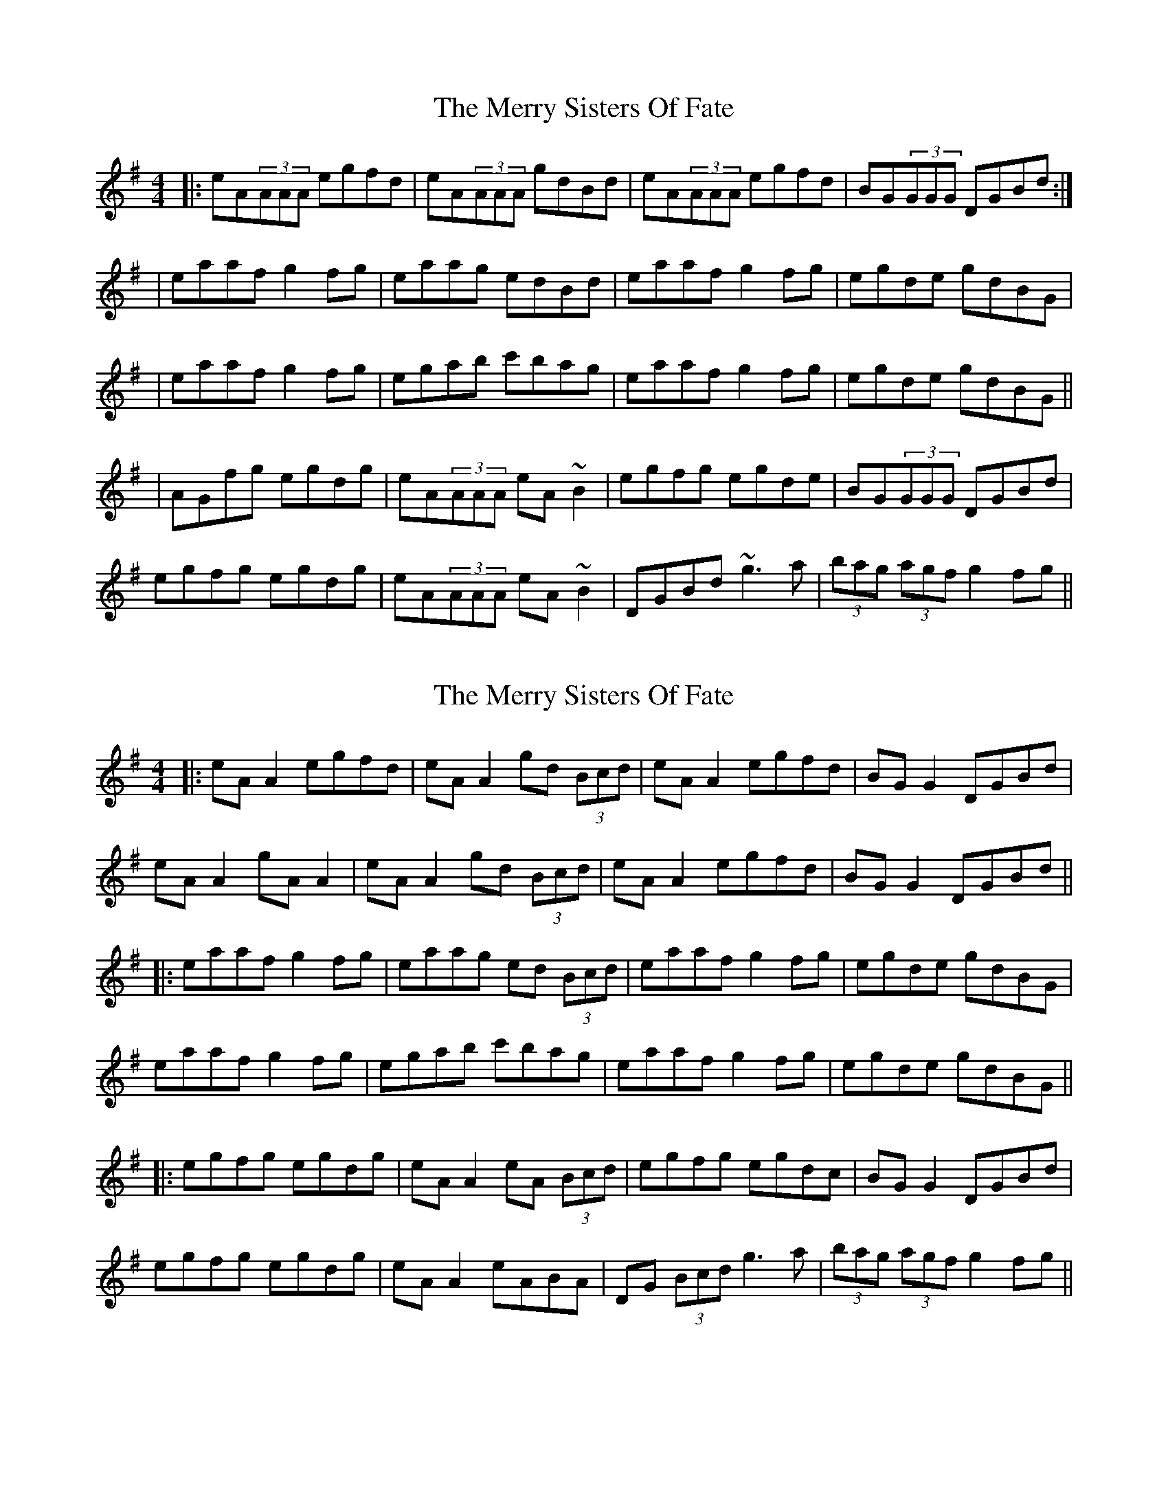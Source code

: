 X: 1
T: Merry Sisters Of Fate, The
Z: Will Harmon
S: https://thesession.org/tunes/623#setting623
R: reel
M: 4/4
L: 1/8
K: Ador
|:eA(3AAA egfd|eA(3AAA gdBd|eA(3AAA egfd|BG(3GGG DGBd:|
|eaaf g2 fg|eaag edBd|eaaf g2 fg|egde gdBG|
|eaaf g2 fg|egab c'bag|eaaf g2 fg|egde gdBG||
|AGfg egdg|eA(3AAA eA~B2|egfg egde|BG(3GGG DGBd|
egfg egdg|eA(3AAA eA~B2|DGBd ~g3a|(3bag (3agf g2 fg||
X: 2
T: Merry Sisters Of Fate, The
Z: JACKB
S: https://thesession.org/tunes/623#setting23461
R: reel
M: 4/4
L: 1/8
K: Ador
|:eA A2 egfd|eA A2 gd (3Bcd|eA A2 egfd|BG G2 DGBd|
eA A2 gA A2|eA A2 gd (3Bcd|eA A2 egfd|BG G2 DGBd||
|:eaaf g2 fg|eaag ed (3Bcd|eaaf g2 fg|egde gdBG|
eaaf g2 fg|egab c'bag|eaaf g2 fg|egde gdBG||
|:egfg egdg|eA A2 eA (3Bcd|egfg egdc|BG G2 DGBd|
egfg egdg|eA A2 eABA|DG (3Bcd g3a|(3bag (3agf g2 fg||
X: 3
T: Merry Sisters Of Fate, The
Z: JACKB
S: https://thesession.org/tunes/623#setting23462
R: reel
M: 4/4
L: 1/8
K: Edor
|:BE E2 BdcA|BE E2 dAFA|BE E2 BdcA|FD D2 ADFA:|
|Beec d2 cd|Beed BA (3FGA|Beec d2 cd|BdAB dAFD|
|Beec d2 cd|Bdef gfed|Beec d2 cd|BdAB dAFD||
|Bdcd BdAd|BE E2 BE F2|Bdcd BdAB|FD D2 ADFA|
Bdcd BdAd|BE E2 BE F2|ADFA d3e|(3fed (3edc d2 cd||
X: 4
T: Merry Sisters Of Fate, The
Z: JACKB
S: https://thesession.org/tunes/623#setting26690
R: reel
M: 4/4
L: 1/8
K: Edor
|:BE E2 BdcA|BE E2 dA (3FGA|BE E2 BdcA|FD D2 ADFA|
BE E2 dE E2|BE E2 dA (3FGA|BE E2 BdcA|FD D2 ADFA||
|:Beec d2 cd|Beed BA (3FGA|Beec d2 (3Bcd|BdAB dAFD|
Beec d2 cd|(3Bcd ef gfed|Beec d2 cd|BdAB dAFD||
|:Bdcd BdAd|BE E2 BE (3FGA|Bdcd BdAG|FD D2 ADFA|
Bdcd BdAd|BE E2 BEFE|AD (3FGA d3e|(3fed (3edc d2 cd||
X: 5
T: Merry Sisters Of Fate, The
Z: JACKB
S: https://thesession.org/tunes/623#setting28679
R: reel
M: 4/4
L: 1/8
K: Ador
|:eA A2 egfd|eA A2 gd (3Bcd|eA A2 egfd|BG G2 DG (3Bcd|
eA A2 gA A2|eA A2 gd (3Bcd|eA A2 egfd|BG G2 DG (3Bcd||
|:eaaf g2 fg|eaag ed (3Bcd|eaaf g2 fg|egde gd (3Bcd|
eaaf g2 fg|egab c'bag|eaaf g2 fg|egde gd (3Bcd||
|:egfg egdg|eA A2 eA (3Bcd|egfg egdc|BG G2 DG (3Bcd|
egfg egdg|eA A2 eA A2|D2 (3Bcd g3a|(3bag (3agf g2 fg||
X: 6
T: Merry Sisters Of Fate, The
Z: JACKB
S: https://thesession.org/tunes/623#setting28680
R: reel
M: 4/4
L: 1/8
K: Edor
|:BE E2 BdcA|BE E2 dA (3FGA|BE E2 BdcA|FD D2 AD (3FGA|
BE E2 dE E2|BE E2 dA (3FGA|BE E2 BdcA|FD D2 AD (3FGA||
|:Beec d2 cd|Beed BA (3FGA|Beec d2 cd|BdAB dA (3FGA|
Beec d2 cd|Bdef gfed|Beec d2 cd|BdAB dA (3FGA||
|:Bdcd BdAd|BE E2 BE (3FGA|Bdcd BdAG|FD D2 AD (3FGA|
Bdcd BdAd|BE E2 BE E2|A2 (3FGA d3e|(3fed (3edc d2 cd||
X: 7
T: Merry Sisters Of Fate, The
Z: The Archivist
S: https://thesession.org/tunes/623#setting29069
R: reel
M: 4/4
L: 1/8
K: Ador
dB|eA A2 A2 Bd|eafd e2 dB|gG G2 BGBd|egfd e2 dB|
eA A2 A2 Bd|eafd e2 dB|gG G2 BGBd|eaag e2 ed||
eaaB cBcd|eaag edef|gG G2 BGBd|eaag e2 ed|
eaaB cBcd|edef gfga|bgaf gfed|egfd e2|]
